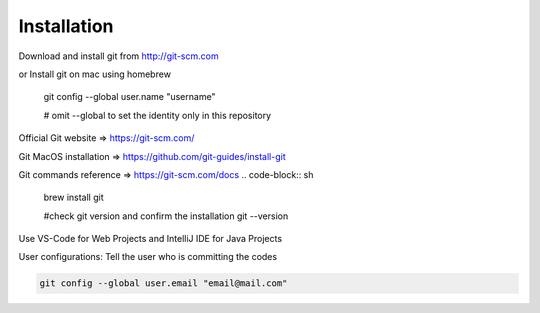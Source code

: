 Installation
============

Download and install git from http://git-scm.com

or Install git on mac using homebrew

    git config --global user.name "username"

    # omit --global to set the identity only in this repository


Official Git website => https://git-scm.com/

Git MacOS installation => https://github.com/git-guides/install-git

Git commands reference => https://git-scm.com/docs
.. code-block:: sh

    brew install git

    #check git version and confirm the installation
    git --version

Use VS-Code for Web Projects and IntelliJ IDE for Java Projects

User configurations: Tell the user who is committing the codes

.. code-block:: sh

    git config --global user.email "email@mail.com"